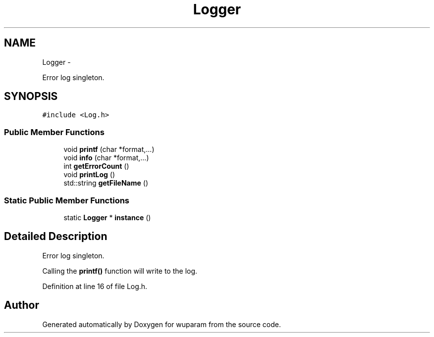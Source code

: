 .TH "Logger" 3 "Tue Nov 1 2011" "Version 0.1" "wuparam" \" -*- nroff -*-
.ad l
.nh
.SH NAME
Logger \- 
.PP
Error log singleton.  

.SH SYNOPSIS
.br
.PP
.PP
\fC#include <Log.h>\fP
.SS "Public Member Functions"

.in +1c
.ti -1c
.RI "void \fBprintf\fP (char *format,...)"
.br
.ti -1c
.RI "void \fBinfo\fP (char *format,...)"
.br
.ti -1c
.RI "int \fBgetErrorCount\fP ()"
.br
.ti -1c
.RI "void \fBprintLog\fP ()"
.br
.ti -1c
.RI "std::string \fBgetFileName\fP ()"
.br
.in -1c
.SS "Static Public Member Functions"

.in +1c
.ti -1c
.RI "static \fBLogger\fP * \fBinstance\fP ()"
.br
.in -1c
.SH "Detailed Description"
.PP 
Error log singleton. 

Calling the \fBprintf()\fP function will write to the log. 
.PP
Definition at line 16 of file Log.h.

.SH "Author"
.PP 
Generated automatically by Doxygen for wuparam from the source code.
